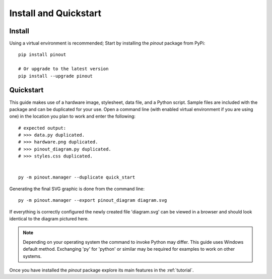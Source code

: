 .. _install:

Install and Quickstart
======================


Install
-------

Using a virtual environment is recommended; Start by installing the *pinout* package from PyPi::
 
    pip install pinout

    # Or upgrade to the latest version
    pip install --upgrade pinout


.. _quickstart:

Quickstart
----------

.. image:: /_static/quick_start_pinout_diagram.*

This guide makes use of a hardware image, stylesheet, data file, and a Python script. Sample files are included with the package and can be duplicated for your use. Open a command line (with enabled virtual environment if you are using one) in the location you plan to work and enter the following::

    # expected output:
    # >>> data.py duplicated.
    # >>> hardware.png duplicated.
    # >>> pinout_diagram.py duplicated.
    # >>> styles.css duplicated.


    py -m pinout.manager --duplicate quick_start

Generating the final SVG graphic is done from the command line::

    py -m pinout.manager --export pinout_diagram diagram.svg

If everything is correctly configured the newly created file 'diagram.svg' can be viewed in a browser and should look identical to the diagram pictured here.

.. note::
    Depending on your operating system the command to invoke Python may differ. This guide uses Windows default method. Exchanging 'py' for 'python' or similar may be required for examples to work on other systems.

Once you have installed the *pinout* package explore its main features in the :ref:`tutorial`.